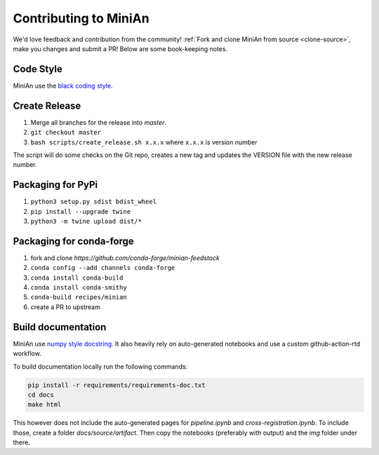 Contributing to MiniAn
======================

We'd love feedback and contribution from the community!
:ref:`Fork and clone MiniAn from source <clone-source>`, make you changes and submit a PR!
Below are some book-keeping notes.

Code Style
----------

MiniAn use the `black coding style <https://black.readthedocs.io/en/stable/the_black_code_style.html>`_.

Create Release
--------------

#. Merge all branches for the release into `master`.
#. ``git checkout master``
#. ``bash scripts/create_release.sh x.x.x`` where ``x.x.x`` is version number

The script will do some checks on the Git repo, creates a new tag and updates the VERSION file with the new release number.

Packaging for PyPi
------------------

#. ``python3 setup.py sdist bdist_wheel``
#. ``pip install --upgrade twine``
#. ``python3 -m twine upload dist/*``

.. seealso:: `packaging <https://packaging.python.org/tutorials/packaging-projects/>`_

Packaging for conda-forge
-------------------------

#. fork and clone `https://github.com/conda-forge/minian-feedstock`
#. ``conda config --add channels conda-forge``
#. ``conda install conda-build``
#. ``conda install conda-smithy``
#. ``conda-build recipes/minian``
#. create a PR to upstream

Build documentation
-------------------

MiniAn use `numpy style docstring <https://numpydoc.readthedocs.io/en/latest/format.html>`_.
It also heavily rely on auto-generated notebooks and use a custom github-action-rtd workflow.

To build documentation locally run the following commands:

.. code-block:: console

    pip install -r requirements/requirements-doc.txt
    cd docs
    make html

This however does not include the auto-generated pages for `pipeline.ipynb` and `cross-registration.ipynb`.
To include those, create a folder `docs/source/artifact`.
Then copy the notebooks (preferably with output) and the `img` folder under there.